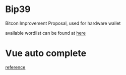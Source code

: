 * Bip39

  Bitcon Improvement Proposal, used for hardware wallet

  available wordlist can be found at [[https://github.com/bitcoin/bips/blob/master/bip-0039/bip-0039-wordlists.md][here]]

* Vue auto complete

  [[https://github.com/pascallin/vue-autocomplete-input/blob/dev/src/components/AutoCompleteInput.vue][reference]]
